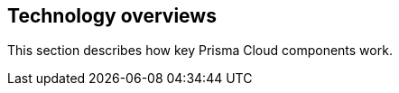 [#technology-overviews]
== Technology overviews

This section describes how key Prisma Cloud components work.
